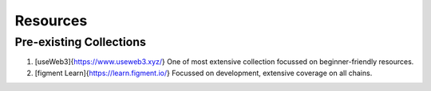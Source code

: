 Resources
===========

Pre-existing Collections
------------------------

1. [useWeb3]{https://www.useweb3.xyz/}
   One of most extensive collection focussed on beginner-friendly resources.
2. [figment Learn]{https://learn.figment.io/}
   Focussed on development, extensive coverage on all chains.
